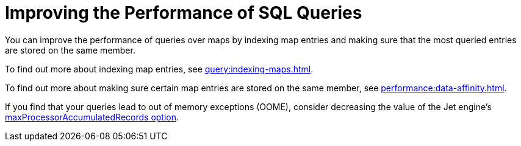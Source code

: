 = Improving the Performance of SQL Queries
:description: You can improve the performance of queries over maps by indexing map entries and making sure that the most queried entries are stored on the same member.

{description}

To find out more about indexing map entries, see xref:query:indexing-maps.adoc[].

To find out more about making sure certain map entries are stored on the same member, see xref:performance:data-affinity.adoc[].

If you find that your queries lead to out of memory exceptions (OOME), consider decreasing the value of the Jet engine's xref:configuration:jet-configuration.adoc#list-of-configuration-options[maxProcessorAccumulatedRecords option].